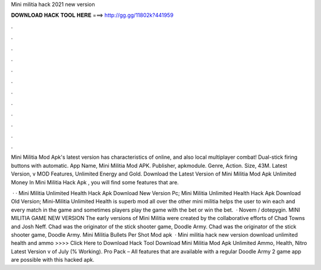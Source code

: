 Mini militia hack 2021 new version



𝐃𝐎𝐖𝐍𝐋𝐎𝐀𝐃 𝐇𝐀𝐂𝐊 𝐓𝐎𝐎𝐋 𝐇𝐄𝐑𝐄 ===> http://gg.gg/11802k?441959



.



.



.



.



.



.



.



.



.



.



.



.

Mini Militia Mod Apk's latest version has characteristics of online, and also local multiplayer combat! Dual-stick firing buttons with automatic. App Name, Mini Militia Mod APK. Publisher, apkmodule. Genre, Action. Size, 43M. Latest Version, v MOD Features, Unlimited Energy and Gold. Download the Latest Version of Mini Militia Mod Apk Unlimited Money In Mini Militia Hack Apk , you will find some features that are.

 · · Mini Militia Unlimited Health Hack Apk Download New Version Pc; Mini Militia Unlimited Health Hack Apk Download Old Version; Mini-Militia Unlimited Health is superb mod all over the other mini militia  helps the user to win each and every match in the game and sometimes players play the game with the bet or win the bet.  · Novem / dotepygin. MINI MILITIA GAME NEW VERSION The early versions of Mini Militia were created by the collaborative efforts of Chad Towns and Josh Neff. Chad was the originator of the stick shooter game, Doodle Army. Chad was the originator of the stick shooter game, Doodle Army. Mini Militia Bullets Per Shot Mod apk   · Mini militia hack new version download unlimited health and ammo >>>> Click Here to Download Hack Tool Download Mini Militia Mod Apk Unlimited Ammo, Health, Nitro Latest Version v of July (% Working). Pro Pack – All features that are available with a regular Doodle Army 2 game app are possible with this hacked apk.
